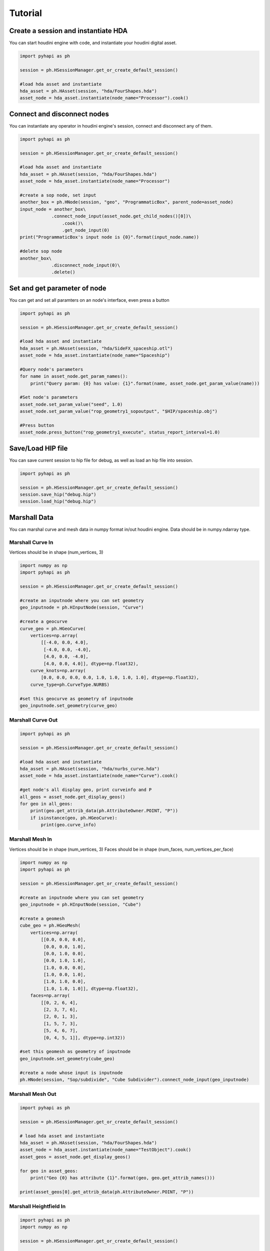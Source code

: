 Tutorial
======================

Create a session and instantiate HDA
--------------------------------------------

You can start houdini engine with code, and instantiate your houdini digital asset.

.. code-block:: python

    import pyhapi as ph
   
    session = ph.HSessionManager.get_or_create_default_session()

    #load hda asset and instantiate
    hda_asset = ph.HAsset(session, "hda/FourShapes.hda")
    asset_node = hda_asset.instantiate(node_name="Processor").cook()

Connect and disconnect nodes
--------------------------------------------

You can instantiate any operator in houdini engine's session, connect and disconnect any of them.

.. code-block:: python

    import pyhapi as ph

    session = ph.HSessionManager.get_or_create_default_session()

    #load hda asset and instantiate
    hda_asset = ph.HAsset(session, "hda/FourShapes.hda")
    asset_node = hda_asset.instantiate(node_name="Processor")

    #create a sop node, set input
    another_box = ph.HNode(session, "geo", "ProgrammaticBox", parent_node=asset_node)
    input_node = another_box\
    		.connect_node_input(asset_node.get_child_nodes()[0])\
		    .cook()\
		    .get_node_input(0)
    print("ProgrammaticBox's input node is {0}".format(input_node.name))

    #delete sop node
    another_box\
    		.disconnect_node_input(0)\
    		.delete()

Set and get parameter of node 
--------------------------------------------

You can get and set all paramters on an node's interface, even press a button

.. code-block:: python

    import pyhapi as ph

    session = ph.HSessionManager.get_or_create_default_session()

    #load hda asset and instantiate
    hda_asset = ph.HAsset(session, "hda/SideFX_spaceship.otl")
    asset_node = hda_asset.instantiate(node_name="Spaceship")

    #Query node's parameters
    for name in asset_node.get_param_names():
        print("Query param: {0} has value: {1}".format(name, asset_node.get_param_value(name)))

    #Set node's parameters
    asset_node.set_param_value("seed", 1.0)
    asset_node.set_param_value("rop_geometry1_sopoutput", "$HIP/spaceship.obj")

    #Press button
    asset_node.press_button("rop_geometry1_execute", status_report_interval=1.0)


Save/Load HIP file
--------------------------------------------

You can save current session to hip file for debug, as well as load an hip file into session.

.. code-block:: python

    import pyhapi as ph

    session = ph.HSessionManager.get_or_create_default_session()
    session.save_hip("debug.hip")
    session.load_hip("debug.hip")


Marshall Data
--------------------------------------------

You can marshal curve and mesh data in numpy format in/out houdini engine.
Data should be in numpy.ndarray type.

Marshall Curve In
++++++++++++++++++++++++++++++++++++++++++++

Vertices should be in shape (num_vertices, 3)

.. code-block:: python

    import numpy as np
    import pyhapi as ph
    
    session = ph.HSessionManager.get_or_create_default_session()

    #create an inputnode where you can set geometry
    geo_inputnode = ph.HInputNode(session, "Curve")

    #create a geocurve
    curve_geo = ph.HGeoCurve(
        vertices=np.array(
            [[-4.0, 0.0, 4.0],
             [-4.0, 0.0, -4.0],
             [4.0, 0.0, -4.0],
             [4.0, 0.0, 4.0]], dtype=np.float32),
        curve_knots=np.array(
            [0.0, 0.0, 0.0, 0.0, 1.0, 1.0, 1.0, 1.0], dtype=np.float32),
        curve_type=ph.CurveType.NURBS)

    #set this geocurve as geometry of inputnode
    geo_inputnode.set_geometry(curve_geo)


Marshall Curve Out
++++++++++++++++++++++++++++++++++++++++++++

.. code-block:: python

    import pyhapi as ph

    session = ph.HSessionManager.get_or_create_default_session()

    #load hda asset and instantiate
    hda_asset = ph.HAsset(session, "hda/nurbs_curve.hda")
    asset_node = hda_asset.instantiate(node_name="Curve").cook()

    #get node's all display geo, print curveinfo and P
    all_geos = asset_node.get_display_geos()
    for geo in all_geos:
        print(geo.get_attrib_data(ph.AttributeOwner.POINT, "P"))
        if isinstance(geo, ph.HGeoCurve):
            print(geo.curve_info)

Marshall Mesh In
++++++++++++++++++++++++++++++++++++++++++++

Vertices should be in shape (num_vertices, 3)  
Faces should be in shape (num_faces, num_vertices_per_face)

.. code-block:: python

    import numpy as np
    import pyhapi as ph

    session = ph.HSessionManager.get_or_create_default_session()

    #create an inputnode where you can set geometry
    geo_inputnode = ph.HInputNode(session, "Cube")

    #create a geomesh
    cube_geo = ph.HGeoMesh(
        vertices=np.array(
            [[0.0, 0.0, 0.0],
             [0.0, 0.0, 1.0],
             [0.0, 1.0, 0.0],
             [0.0, 1.0, 1.0],
             [1.0, 0.0, 0.0],
             [1.0, 0.0, 1.0],
             [1.0, 1.0, 0.0],
             [1.0, 1.0, 1.0]], dtype=np.float32),
        faces=np.array(
            [[0, 2, 6, 4],
             [2, 3, 7, 6],
             [2, 0, 1, 3],
             [1, 5, 7, 3],
             [5, 4, 6, 7],
             [0, 4, 5, 1]], dtype=np.int32))

    #set this geomesh as geometry of inputnode
    geo_inputnode.set_geometry(cube_geo)

    #create a node whose input is inputnode
    ph.HNode(session, "Sop/subdivide", "Cube Subdivider").connect_node_input(geo_inputnode)

Marshall Mesh Out
++++++++++++++++++++++++++++++++++++++++++++

.. code-block:: python

    import pyhapi as ph

    session = ph.HSessionManager.get_or_create_default_session()

    # load hda asset and instantiate
    hda_asset = ph.HAsset(session, "hda/FourShapes.hda")
    asset_node = hda_asset.instantiate(node_name="TestObject").cook()
    asset_geos = asset_node.get_display_geos()

    for geo in asset_geos:
        print("Geo {0} has attribute {1}".format(geo, geo.get_attrib_names()))

    print(asset_geos[0].get_attrib_data(ph.AttributeOwner.POINT, "P"))

Marshall Heightfield In
++++++++++++++++++++++++++++++++++++++++++++

.. code-block:: python

    import pyhapi as ph
    import numpy as np

    session = ph.HSessionManager.get_or_create_default_session()

    #create a heightfield input node, used to marshal in height and mask
    #it will create three node for height, mask and merge.
    height_input_node = ph.HHeightfieldInputNode(session, "height_input", 500, 500, 1)

    #a random height marshal into height node
    height_geo = ph.HGeoHeightfield(
        np.random.random_sample((500, 500, 1)).astype(np.float32)*100,
        "height")
    height_geo.commit_to_node(session, height_input_node.height_node.node_id)

    #a random mask marshal into mask node
    mask_geo = ph.HGeoHeightfield(
        np.random.random_sample((500, 500, 1)).astype(np.float32),
        "mask")
    mask_geo.commit_to_node(session, height_input_node.mask_node.node_id)

    #create a heightfield input volume node, usually used to marshal in custom mask
    heightvolume_input_node = ph.HHeightfieldInputVolumeNode(session, "water_mask", 500, 500, 1)

    #a random mask marshal in as water mask
    water_mask = ph.HGeoHeightfield(
        np.random.random_sample((500, 500, 1)).astype(np.float32)*0.5,
        "water_mask")
    water_mask.commit_to_node(session, heightvolume_input_node.node_id)

    #merge the watermask into heightfield input node
    #now the heightfield has three layer: height, mask and water_mask
    height_input_node.merge_node\
        .connect_node_input(heightvolume_input_node, input_index=2)\
        .cook()

Marshall Heightfield Out
++++++++++++++++++++++++++++++++++++++++++++

.. code-block:: python

    import pyhapi as ph

    session = ph.HSessionManager.get_or_create_default_session()

    #load hda asset and instantiate
    hda_asset = ph.HAsset(session, "hda/heightfield_test.hda")
    asset_node = hda_asset.instantiate(node_name="HF").cook()

    #get node's all display geo, print volume's data shape and name
    all_geos = asset_node.get_display_geos()
    for geo in all_geos:
        if isinstance(geo, ph.HGeoHeightfield):
            print(geo.volume.shape)
            print(geo.volume_name)